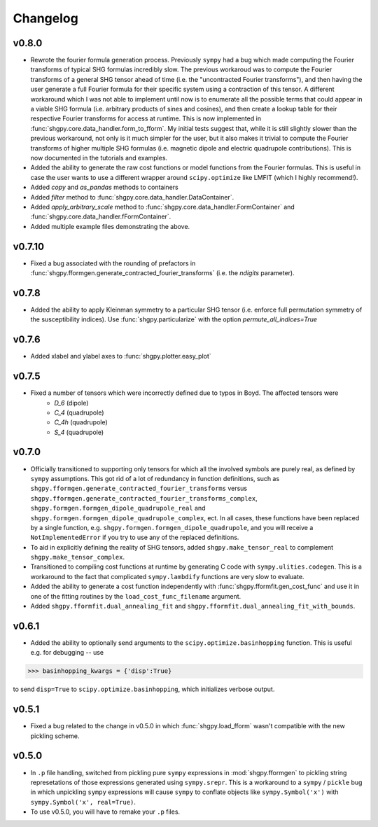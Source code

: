 Changelog
=========

v0.8.0
------
- Rewrote the fourier formula generation process. Previously ``sympy`` had a bug which made computing the Fourier transforms of typical SHG formulas incredibly slow. The previous workaroud was to compute the Fourier transforms of a general SHG tensor ahead of time (i.e. the "uncontracted Fourier transforms"), and then having the user generate a full Fourier formula for their specific system using a contraction of this tensor. A different workaround which I was not able to implement until now is to enumerate all the possible terms that could appear in a viable SHG formula (i.e. arbitrary products of sines and cosines), and then create a lookup table for their respective Fourier transforms for access at runtime. This is now implemented in :func:`shgpy.core.data_handler.form_to_fform`. My initial tests suggest that, while it is still slightly slower than the previous workaround, not only is it much simpler for the user, but it also makes it trivial to compute the Fourier transforms of higher multiple SHG formulas (i.e. magnetic dipole and electric quadrupole contributions). This is now documented in the tutorials and examples.
- Added the ability to generate the raw cost functions or model functions from the Fourier formulas. This is useful in case the user wants to use a different wrapper around ``scipy.optimize`` like LMFIT (which I highly recommend!).
- Added `copy` and `as_pandas` methods to containers
- Added `filter` method to :func:`shgpy.core.data_handler.DataContainer`.
- Added `apply_arbitrary_scale` method to :func:`shgpy.core.data_handler.FormContainer` and :func:`shgpy.core.data_handler.fFormContainer`.
- Added multiple example files demonstrating the above.


v0.7.10
-------
- Fixed a bug associated with the rounding of prefactors in :func:`shgpy.fformgen.generate_contracted_fourier_transforms` (i.e. the `ndigits` parameter).

v0.7.8
------
- Added the ability to apply Kleinman symmetry to a particular SHG tensor (i.e. enforce full permutation symmetry of the susceptibility indices). Use :func:`shgpy.particularize` with the option `permute_all_indices=True`

v0.7.6
------
- Added xlabel and ylabel axes to :func:`shgpy.plotter.easy_plot`

v0.7.5
------
- Fixed a number of tensors which were incorrectly defined due to typos in Boyd. The affected tensors were
    - `D_6` (dipole)
    - `C_4` (quadrupole)
    - `C_4h` (quadrupole)
    - `S_4` (quadrupole)

v0.7.0
------
- Officially transitioned to supporting only tensors for which all the involved symbols are purely real, as defined by ``sympy`` assumptions. This got rid of a lot of redundancy in function definitions, such as ``shgpy.fformgen.generate_contracted_fourier_transforms`` versus ``shgpy.fformgen.generate_contracted_fourier_transforms_complex``, ``shgpy.formgen.formgen_dipole_quadrupole_real`` and ``shgpy.formgen.formgen_dipole_quadrupole_complex``, ect. In all cases, these functions have been replaced by a single function, e.g. ``shgpy.formgen.formgen_dipole_quadrupole``, and you will receive a ``NotImplementedError`` if you try to use any of the replaced definitions.

- To aid in explicitly defining the reality of SHG tensors, added ``shgpy.make_tensor_real`` to complement ``shgpy.make_tensor_complex``.

- Transitioned to compiling cost functions at runtime by generating C code with ``sympy.ulities.codegen``. This is a workaround to the fact that complicated ``sympy.lambdify`` functions are very slow to evaluate.

- Added the ability to generate a cost function independently with :func:`shgpy.fformfit.gen_cost_func` and use it in one of the fitting routines by the ``load_cost_func_filename`` argument.

- Added ``shgpy.fformfit.dual_annealing_fit`` and ``shgpy.fformfit.dual_annealing_fit_with_bounds``.


v0.6.1
------
- Added the ability to optionally send arguments to the ``scipy.optimize.basinhopping`` function. This is useful e.g. for debugging -- use

>>> basinhopping_kwargs = {'disp':True}

to send ``disp=True`` to ``scipy.optimize.basinhopping``, which initializes verbose output.

v0.5.1
------
- Fixed a bug related to the change in v0.5.0 in which :func:`shgpy.load_fform` wasn't compatible with the new pickling scheme.

v0.5.0
------
- In ``.p`` file handling, switched from pickling pure ``sympy`` expressions in :mod:`shgpy.fformgen` to pickling string represetations of those expressions generated using ``sympy.srepr``. This is a workaround to a ``sympy`` / ``pickle`` bug in which unpickling ``sympy`` expressions will cause ``sympy`` to conflate objects like ``sympy.Symbol('x')`` with ``sympy.Symbol('x', real=True)``.

- To use v0.5.0, you will have to remake your ``.p`` files.
